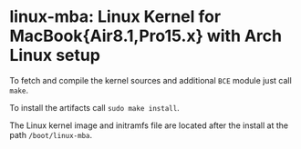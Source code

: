 #+options: toc:nil

* linux-mba: Linux Kernel for MacBook{Air8.1,Pro15.x} with Arch Linux setup

To fetch and compile the kernel sources and additional =BCE= module just call =make=.

To install the artifacts call =sudo make install=.

The Linux kernel image and initramfs file are located after the install at the path =/boot/linux-mba=.
